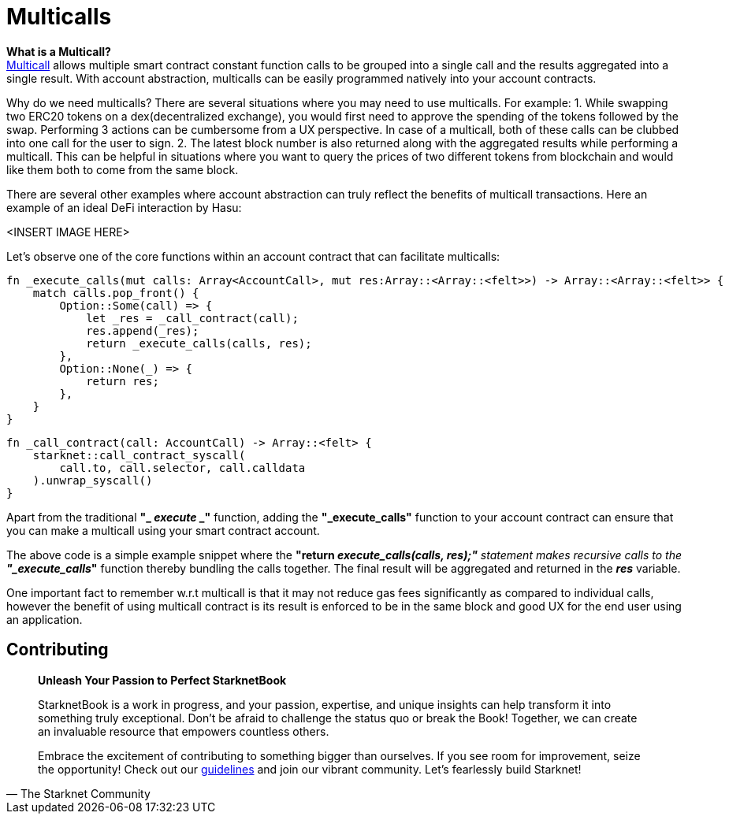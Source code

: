 [id="multicall"]

= Multicalls

*What is a Multicall?* +
https://github.com/joshstevens19/ethereum-multicall#readme[Multicall] allows multiple smart contract constant function calls to be grouped into a single call and the results aggregated into a single result. With account abstraction, multicalls can be easily programmed natively into your account contracts.

Why do we need multicalls?
There are several situations where you may need to use multicalls. For example:
1. While swapping two ERC20 tokens on a dex(decentralized exchange), you would first need to approve the spending of the tokens followed by the swap. Performing 3 actions can be cumbersome from a UX perspective. In case of a multicall, both of these calls can be clubbed into one call for the user to sign.
2. The latest block number is also returned along with the aggregated results while performing a multicall. This can be helpful in situations where you want to query the prices of two different tokens from blockchain and would like them both to come from the same block.

There are several other examples where account abstraction can truly reflect the benefits of multicall transactions. Here an example of an ideal DeFi interaction by Hasu:

<INSERT IMAGE HERE>

Let's observe one of the core functions within an account contract that can facilitate multicalls:

[,Rust]
----
fn _execute_calls(mut calls: Array<AccountCall>, mut res:Array::<Array::<felt>>) -> Array::<Array::<felt>> {
    match calls.pop_front() {
        Option::Some(call) => {
            let _res = _call_contract(call);
            res.append(_res);
            return _execute_calls(calls, res);
        },
        Option::None(_) => {
            return res;
        },
    }
}
----

[,Rust]
----
fn _call_contract(call: AccountCall) -> Array::<felt> {
    starknet::call_contract_syscall(
        call.to, call.selector, call.calldata
    ).unwrap_syscall()
}
----

Apart from the traditional *"_ _execute_ _"* function, adding the *"_execute_calls"* function to your account contract can ensure that you can make a multicall using your smart contract account.

The above code is a simple example snippet where the *"return _execute_calls(calls, res);"* statement makes recursive calls to the *"_execute_calls_"* function thereby bundling the calls together. The final result will be aggregated and returned in the *_res_* variable.

One important fact to remember w.r.t multicall is that it may not reduce gas fees significantly as compared to individual calls, however the benefit of using multicall contract is its result is enforced to be in the same block and good UX for the end user using an application.

== Contributing

[quote, The Starknet Community]
____
*Unleash Your Passion to Perfect StarknetBook*

StarknetBook is a work in progress, and your passion, expertise, and unique insights can help transform it into something truly exceptional. Don't be afraid to challenge the status quo or break the Book! Together, we can create an invaluable resource that empowers countless others.

Embrace the excitement of contributing to something bigger than ourselves. If you see room for improvement, seize the opportunity! Check out our https://github.com/starknet-edu/starknetbook/blob/main/CONTRIBUTING.adoc[guidelines] and join our vibrant community. Let's fearlessly build Starknet! 
____

